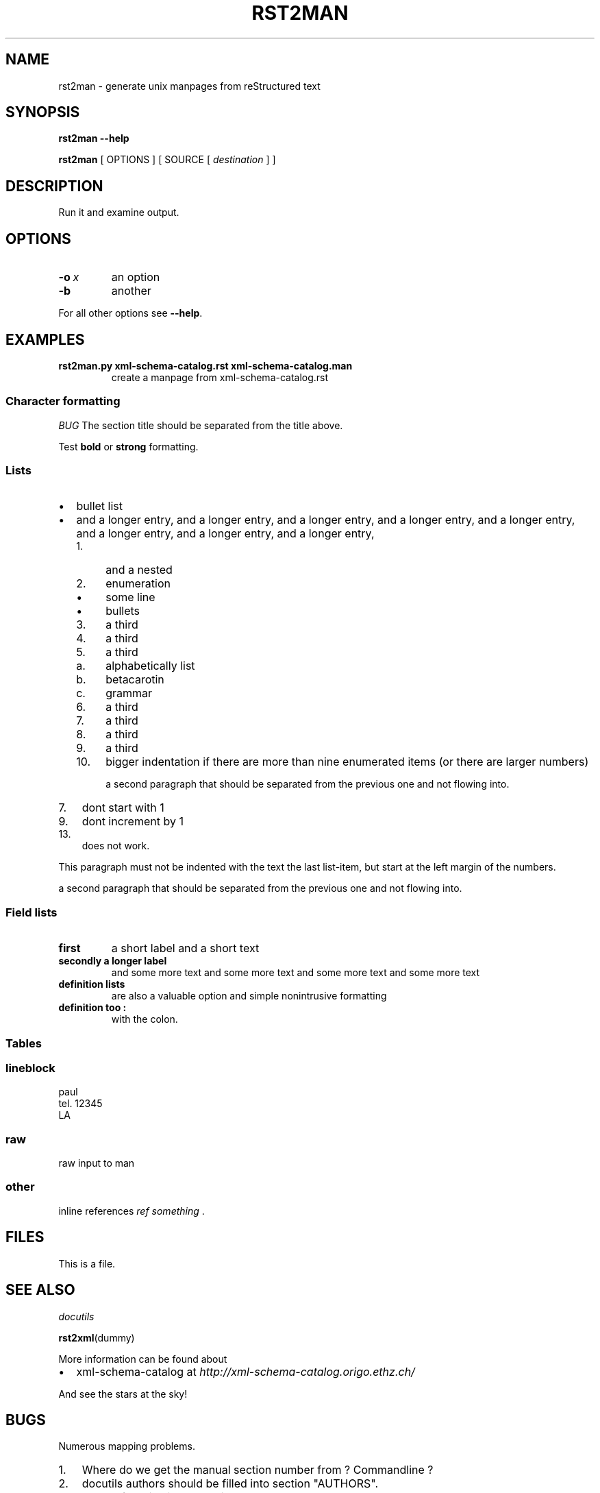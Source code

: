 .\" Man page generated from reStructeredText.
.TH RST2MAN 1 "2009-06-22" "0.0.1" "text processing"
.SH NAME
rst2man \- generate unix manpages from reStructured text

.nr rst2man-indent-level 0
.
.de1 rstReportMargin
\\$1 \\n[an-margin]
level \\n[rst2man-indent-level]
level magin: \\n[rst2man-indent\\n[rst2man-indent-level]]
-
\\n[rst2man-indent0]
\\n[rst2man-indent1]
\\n[rst2man-indent2]
..
.de1 INDENT
.\" .rstReportMargin pre:
. RS \\$1
. nr rst2man-indent\\n[rst2man-indent-level] \\n[an-margin]
. nr rst2man-indent-level +1
.\" .rstReportMargin post:
..
.de UNINDENT
. RE
.\" indent \\n[an-margin]
.\" old: \\n[rst2man-indent\\n[rst2man-indent-level]]
.nr rst2man-indent-level -1
.\" new: \\n[rst2man-indent\\n[rst2man-indent-level]]
.in \\n[rst2man-indent\\n[rst2man-indent-level]]u
..

.\" TODO: authors and author with name <email>

.SH SYNOPSIS
\fBrst2man\fP \fB\-\-help\fP

\fBrst2man\fP [ OPTIONS ] [ SOURCE [ \fIdestination\fP ] ]


.SH DESCRIPTION
Run it and examine output.


.SH OPTIONS
.INDENT 0.0

.TP
.BI \-o\  x
an option


.TP
.B \-b
another

.UNINDENT
For all other options see \fB\-\-help\fP.


.SH EXAMPLES
.INDENT 0.0

.TP
.B rst2man.py xml\-schema\-catalog.rst xml\-schema\-catalog.man
create a manpage from xml\-schema\-catalog.rst

.UNINDENT

.SS Character formatting
\fIBUG\fP The section title should be separated from the title above.

Test \fBbold\fP or \fBstrong\fP formatting.


.SS Lists
.INDENT 0.0

.IP \(bu 2
bullet list


.IP \(bu 2
and a longer entry, and a longer entry, and a longer entry, and a longer entry,
and a longer entry, and a longer entry, and a longer entry, and a longer entry,

.INDENT 2.0

.IP 1. 4
and a nested


.IP 2. 4
enumeration

.INDENT 2.0

.IP \(bu 2
some line


.IP \(bu 2
bullets

.UNINDENT

.IP 3. 4
a third


.IP 4. 4
a third


.IP 5. 4
a third

.INDENT 2.0

.IP a. 3
alphabetically list


.IP b. 3
betacarotin


.IP c. 3
grammar

.UNINDENT

.IP 6. 4
a third


.IP 7. 4
a third


.IP 8. 4
a third


.IP 9. 4
a third


.IP 10. 4
bigger indentation if there are more than nine
enumerated items (or there are larger numbers)

a second paragraph that should be separated from the previous
one and not flowing into.

.UNINDENT
.UNINDENT
.INDENT 0.0

.IP 7. 3
dont start with 1

.UNINDENT
.INDENT 0.0

.IP 9. 3
dont increment by 1

.UNINDENT
.INDENT 0.0

.IP 13. 3
does not work.

.UNINDENT
This paragraph must not be indented with the text the last list\-item,
but start at the left margin of the numbers.

a second paragraph that should be separated from the previous
one and not flowing into.


.SS Field lists
.INDENT 0.0

.TP
.B first
a short label and a short text


.TP
.B secondly a longer label
and some more text and some more text
and some more text   and some more text

.UNINDENT
.INDENT 0.0

.TP
.B definition lists
are also a valuable option and simple nonintrusive formatting


.TP
.B definition too :
with the colon.

.UNINDENT

.SS Tables
.TS
center;
|l|l|.
_
single	frame
_
no table
header	 
_
.TE

.SS lineblock

paul
.br
tel. 12345
.br
LA
.br


.SS raw
raw input to man
.SS other
inline references \fIref something\fP .


.SH FILES
This is a file.


.SH SEE ALSO
\fI\%docutils\fP

\fBrst2xml\fP(dummy)

More information can be found about

.INDENT 0.0

.IP \(bu 2
xml\-schema\-catalog at
\fI\%http://xml\-schema\-catalog.origo.ethz.ch/\fP

.UNINDENT
And see the stars at the sky!


.SH BUGS
Numerous mapping problems.

.INDENT 0.0

.IP 1. 3
Where do we get the manual section number from ? Commandline ?


.IP 2. 3
docutils authors should be filled into section "AUTHORS".


.IP 3. 3
be carefull with linebreaks in generated code.


.IP 4. 3
list items.
bullets and enumerators.

.UNINDENT

.SH AUTHOR
grubert@users.sourceforge.net

.nf
humankind
.fi

.nf
123 Example Street
Example, EX  Canada
A1B 2C3
.fi

.SH COPYRIGHT
public domain
Behave responsible.

.\" Generated by docutils manpage writer on 2009-07-13 06:03.
.\" 
